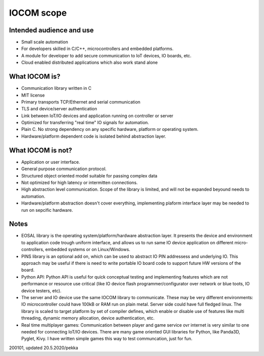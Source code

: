 IOCOM scope
===========

Intended audience and use
*************************
* Small scale automation 
* For developers skilled in C/C++, microcontrollers and embedded platforms. 
* A module for developer to add secure communication to IoT devices, IO boards, etc. 
* Cloud enabled distributed applications which also work stand alone 


What IOCOM is?
**************
* Communication library written in C
* MIT license 
* Primary transports TCP/Ethernet and serial communication
* TLS and device/server authentication
* Link between IoT/IO devices and application running on controller or server
* Optimized for transferring "real time" IO signals for automation. 
* Plain C. No strong dependency on any specific hardware, platform or operating system.
* Hardware/platform dependent code is isolated behind abstraction layer.


What IOCOM is not?
******************
* Application or user interface. 
* General purpose communication protocol.
* Structured object oriented model suitable for passing complex data
* Not optimized for high latency or intermitten connections. 
* High abstraction level communication. Scope of the library is limited, and will not be expanded beyound needs to automation.
* Hardware/platform abstraction doesn't cover everything, implementing plaform interface layer may be needed to run on sepcific hardware.


Notes
*****
* EOSAL library is the operating system/platform/hardware abstraction layer. It presents the device and environment to application code
  trough uniform interface, and allows us to run same IO device application on different micro-controllers, embedded systems or on Linux/Windows.
* PINS library is an optional add on, which can be used to abstract IO PIN addressess and underlying IO. This approach may be
  useful if there is need to write portable IO board code to support future HW versions of the board.
* Python API: Python API is useful for quick conceptual testing and implementing features which are not performance or resource
  use critical (like IO device flash programmer/configurator over network or blue toots, IO device testers, etc). 
* The server and IO device use the same IOCOM library to communicate. These may be very different environments: IO microcontroller could
  have 100kB or RAM run on plain metal. Server side could have full fledged linux. The library is scaled to target platform by set of
  compiler defines, which enable or disable use of features like multi threading, dynamic memory allocation, device authentication, etc.
* Real time multiplayer games: Communication between player and game service ovr internet is very similar to one needed for connecting
  IoT/IO devices. There are many game oriented GUI libraries for Python, like Panda3D, Pyglet, Kivy. I have written simple games this way 
  to test communcation, just for fun.


200101, updated 20.5.2020/pekka

